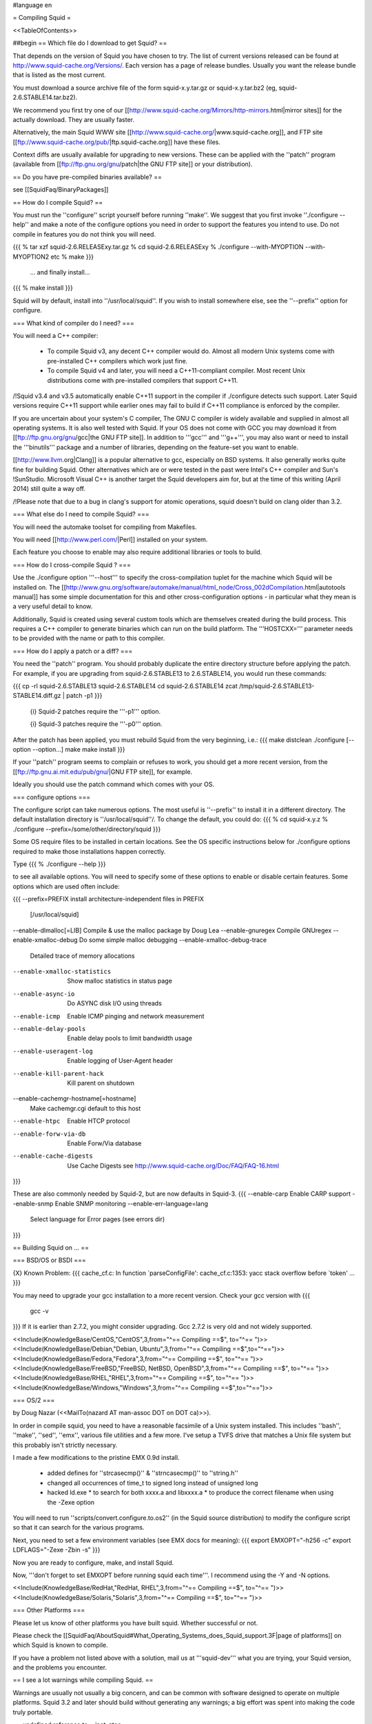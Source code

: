 #language en

= Compiling Squid =

<<TableOfContents>>

##begin
== Which file do I download to get Squid? ==

That depends on the version of Squid you have chosen to try. The list of current versions released can be found at http://www.squid-cache.org/Versions/. Each version has a page of release bundles. Usually you want the release bundle that is listed as the most current.

You must download a source archive file of the form
squid-x.y.tar.gz or squid-x.y.tar.bz2 (eg, squid-2.6.STABLE14.tar.bz2).

We recommend you first try one of our [[http://www.squid-cache.org/Mirrors/http-mirrors.html|mirror sites]] for the actually download. They are usually faster.

Alternatively, the main Squid WWW site 
[[http://www.squid-cache.org/|www.squid-cache.org]], and FTP site
[[ftp://www.squid-cache.org/pub/|ftp.squid-cache.org]] have these files.

Context diffs are usually available for upgrading to new versions.
These can be applied with the ''patch'' program (available from
[[ftp://ftp.gnu.org/gnu/patch|the GNU FTP site]] or your distribution).

== Do you have pre-compiled binaries available? ==

see [[SquidFaq/BinaryPackages]]

== How do I compile Squid? ==

You must run the ''configure'' script yourself before running ''make''.  We suggest that you first invoke ''./configure --help'' and make a note of the configure options you need in order to support the features you intend to use.  Do not compile in features you do not think you will need.

{{{
% tar xzf squid-2.6.RELEASExy.tar.gz
% cd squid-2.6.RELEASExy
% ./configure --with-MYOPTION --with-MYOPTION2 etc
% make
}}}
  ... and finally install...
{{{
% make install
}}}

Squid  will by default, install into ''/usr/local/squid''. If you wish
to install somewhere else, see the ''--prefix'' option for configure.


=== What kind of compiler do I need? ===

You will need a C++ compiler:

 * To compile Squid v3, any decent C++ compiler would do. Almost all modern Unix systems come with pre-installed C++ compilers which work just fine.
 * To compile Squid v4 and later, you will need a C++11-compliant compiler. Most recent Unix distributions come with pre-installed compilers that support C++11.

/!\ Squid v3.4 and v3.5 automatically enable C++11 support in the compiler if ./configure detects such support. Later Squid versions require C++11 support while earlier ones may fail to build if C++11 compliance is enforced by the compiler.


If you are uncertain about your system's C compiler, The GNU C compiler is widely available and supplied in almost all operating systems. It is also well tested with Squid.  If your OS does not come with GCC you may download it from [[ftp://ftp.gnu.org/gnu/gcc|the GNU FTP site]].
In addition to '''gcc''' and '''g++''', you may also want or need to install the '''binutils''' package and a number of libraries, depending on the feature-set you want to enable.

[[http://www.llvm.org|Clang]] is a popular alternative to gcc, especially on BSD systems. It also generally works quite fine for building Squid. Other alternatives which are or were tested in the past were Intel's C++ compiler and Sun's !SunStudio. Microsoft Visual C++ is another target the Squid developers aim for, but at the time of this writing (April 2014) still quite a way off.

/!\ Please note that due to a bug in clang's support for atomic operations, squid doesn't build on clang older than 3.2.


=== What else do I need to compile Squid? ===

You will need the automake toolset for compiling from Makefiles.

You will need [[http://www.perl.com/|Perl]] installed on your system.

Each feature you choose to enable may also require additional libraries or tools to build.

=== How do I cross-compile Squid ? ===

Use the ./configure option '''--host''' to specify the cross-compilation tuplet for the machine which Squid will be installed on. The [[http://www.gnu.org/software/automake/manual/html_node/Cross_002dCompilation.html|autotools manual]] has some simple documentation for this and other cross-configuration options - in particular what they mean is a very useful detail to know.


Additionally, Squid is created using several custom tools which are themselves created during the build process. This requires a C++ compiler to generate binaries which can run on the build platform. The '''HOSTCXX=''' parameter needs to be provided with the name or path to this compiler.


=== How do I apply a patch or a diff? ===

You need the ''patch'' program.  You should probably duplicate the
entire directory structure before applying the patch.  For example, if
you are upgrading from squid-2.6.STABLE13 to 2.6.STABLE14, you would run
these commands:

{{{
cp -rl squid-2.6.STABLE13 squid-2.6.STABLE14
cd squid-2.6.STABLE14
zcat /tmp/squid-2.6.STABLE13-STABLE14.diff.gz | patch -p1
}}}

 {i} Squid-2 patches require the '''-p1''' option.

 {i} Squid-3 patches require the '''-p0''' option.

After the patch has been applied, you must rebuild Squid from the
very beginning, i.e.:
{{{
make distclean
./configure [--option --option...]
make
make install
}}}

If your ''patch'' program seems to complain or refuses to work,
you should get a more recent version, from the
[[ftp://ftp.gnu.ai.mit.edu/pub/gnu/|GNU FTP site]], for example.

Ideally you should use the patch command which comes with your OS.

=== configure options ===

The configure script can take numerous options.  The most
useful is ''--prefix'' to install it in a different directory.
The default installation directory is ''/usr/local/squid''/.  To
change the default, you could do:
{{{
% cd squid-x.y.z
% ./configure --prefix=/some/other/directory/squid
}}}

Some OS require files to be installed in certain locations. See the OS specific instructions below for ./configure options required to make those installations happen correctly.

Type
{{{
% ./configure --help
}}}

to see all available options.  You will need to specify some
of these options to enable or disable certain features.
Some options which are used often include:

{{{
--prefix=PREFIX         install architecture-independent files in PREFIX
                        [/usr/local/squid]
--enable-dlmalloc[=LIB] Compile & use the malloc package by Doug Lea
--enable-gnuregex       Compile GNUregex
--enable-xmalloc-debug  Do some simple malloc debugging
--enable-xmalloc-debug-trace
                        Detailed trace of memory allocations
--enable-xmalloc-statistics
                        Show malloc statistics in status page
--enable-async-io       Do ASYNC disk I/O using threads
--enable-icmp           Enable ICMP pinging and network measurement
--enable-delay-pools    Enable delay pools to limit bandwidth usage
--enable-useragent-log  Enable logging of User-Agent header
--enable-kill-parent-hack
                        Kill parent on shutdown
--enable-cachemgr-hostname[=hostname]
                        Make cachemgr.cgi default to this host
--enable-htpc           Enable HTCP protocol
--enable-forw-via-db    Enable Forw/Via database
--enable-cache-digests  Use Cache Digests
                        see http://www.squid-cache.org/Doc/FAQ/FAQ-16.html
}}}

These are also commonly needed by Squid-2, but are now defaults in Squid-3.
{{{
--enable-carp           Enable CARP support
--enable-snmp           Enable SNMP monitoring
--enable-err-language=lang
                        Select language for Error pages (see errors dir)
}}}



== Building Squid on ... ==

=== BSD/OS or BSDI ===

{X} Known Problem:
{{{
cache_cf.c: In function `parseConfigFile':
cache_cf.c:1353: yacc stack overflow before `token'
...
}}}

You may need to upgrade your gcc installation to a more recent version. Check your gcc version with
{{{
  gcc -v
}}}
If it is earlier than 2.7.2, you might consider upgrading. Gcc 2.7.2 is very old and not widely supported.

<<Include(KnowledgeBase/CentOS,"CentOS",3,from="^== Compiling ==$", to="^== ")>>
<<Include(KnowledgeBase/Debian,"Debian, Ubuntu",3,from="^== Compiling ==$",to="^==\ ")>>
<<Include(KnowledgeBase/Fedora,"Fedora",3,from="^== Compiling ==$", to="^== ")>>
<<Include(KnowledgeBase/FreeBSD,"FreeBSD, NetBSD, OpenBSD",3,from="^== Compiling ==$", to="^== ")>>
<<Include(KnowledgeBase/RHEL,"RHEL",3,from="^== Compiling ==$", to="^== ")>>
<<Include(KnowledgeBase/Windows,"Windows",3,from="^== Compiling ==$",to="^==\ ")>>

=== OS/2 ===

by Doug Nazar (<<MailTo(nazard AT man-assoc DOT on DOT ca)>>).

In order in compile squid, you need to have a reasonable facsimile of a
Unix system installed.  This includes ''bash'', ''make'', ''sed'',
''emx'', various file utilities and a few more. I've setup a TVFS
drive that matches a Unix file system but this probably isn't strictly
necessary.

I made a few modifications to the pristine EMX 0.9d install.

  * added defines for ''strcasecmp()'' & ''strncasecmp()'' to ''string.h''
  * changed all occurrences of time_t to signed long instead of unsigned long
  * hacked ld.exe
    * to search for both xxxx.a and libxxxx.a
    * to produce the correct filename when using the -Zexe option

You will need to run ''scripts/convert.configure.to.os2'' (in the
Squid source distribution) to modify
the configure script so that it can search for the various programs.

Next, you need to set a few environment variables (see EMX docs
for meaning):
{{{
export EMXOPT="-h256 -c"
export LDFLAGS="-Zexe -Zbin -s"
}}}

Now you are ready to configure, make, and install Squid.


Now, '''don't forget to set EMXOPT before running squid each time'''. I
recommend using the -Y and -N options.


<<Include(KnowledgeBase/RedHat,"RedHat, RHEL",3,from="^== Compiling ==$", to="^== ")>>
<<Include(KnowledgeBase/Solaris,"Solaris",3,from="^== Compiling ==$", to="^== ")>>


=== Other Platforms ===

Please let us know of other platforms you have built squid. Whether successful or not.

Please check the [[SquidFaq/AboutSquid#What_Operating_Systems_does_Squid_support.3F|page of platforms]] on which Squid is known to compile. 

If you have a problem not listed above with a solution, mail us at '''squid-dev''' what you are trying, your Squid version, and the problems you encounter.


== I see a lot warnings while compiling Squid. ==

Warnings are usually not usually a big concern, and can be common with software designed to operate on multiple platforms.
Squid 3.2 and later should build without generating any warnings; a big effort was spent into making the code truly portable.

== undefined reference to __inet_ntoa ==

Probably you have bind 8.x installed.

'''UPDATE:''' That version of bind is now officially obsolete and known to be vulnerable to a critical infrastructure flaw. It should be upgraded to bind 9.x or replaced as soon as possible.


##end
----
Back to the SquidFaq

